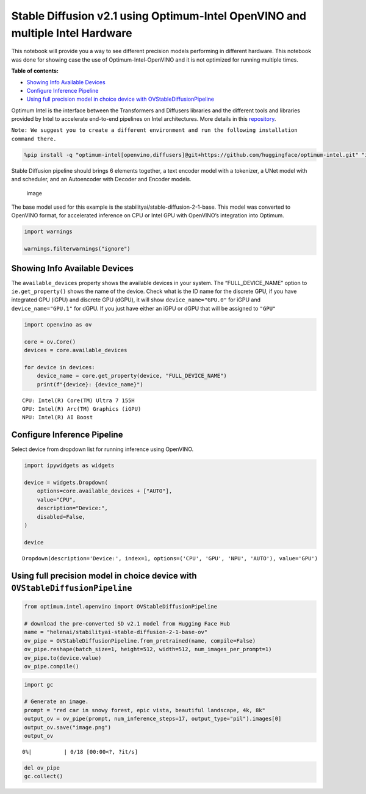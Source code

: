 Stable Diffusion v2.1 using Optimum-Intel OpenVINO and multiple Intel Hardware
==============================================================================

This notebook will provide you a way to see different precision models
performing in different hardware. This notebook was done for showing
case the use of Optimum-Intel-OpenVINO and it is not optimized for
running multiple times.

|image0|

**Table of contents:**


-  `Showing Info Available Devices <#showing-info-available-devices>`__
-  `Configure Inference Pipeline <#configure-inference-pipeline>`__
-  `Using full precision model in choice device with
   OVStableDiffusionPipeline <#using-full-precision-model-in-choice-device-with-ovstablediffusionpipeline>`__

.. |image0| image:: https://github.com/openvinotoolkit/openvino_notebooks/assets/10940214/1858dae4-72fd-401e-b055-66d503d82446

Optimum Intel is the interface between the Transformers and Diffusers
libraries and the different tools and libraries provided by Intel to
accelerate end-to-end pipelines on Intel architectures. More details in
this
`repository <https://github.com/huggingface/optimum-intel#openvino>`__.

``Note: We suggest you to create a different environment and run the following installation command there.``

.. code:: ipython3

    %pip install -q "optimum-intel[openvino,diffusers]@git+https://github.com/huggingface/optimum-intel.git" "ipywidgets" "transformers>=4.33.0" "torch>=2.1" --extra-index-url https://download.pytorch.org/whl/cpu

Stable Diffusion pipeline should brings 6 elements together, a text
encoder model with a tokenizer, a UNet model with and scheduler, and an
Autoencoder with Decoder and Encoder models.

.. figure:: https://github.com/openvinotoolkit/openvino_notebooks/assets/10940214/e166f225-1220-44aa-a987-84471e03947d
   :alt: image

   image

The base model used for this example is the
stabilityai/stable-diffusion-2-1-base. This model was converted to
OpenVINO format, for accelerated inference on CPU or Intel GPU with
OpenVINO’s integration into Optimum.

.. code:: ipython3

    import warnings

    warnings.filterwarnings("ignore")

Showing Info Available Devices
~~~~~~~~~~~~~~~~~~~~~~~~~~~~~~



The ``available_devices`` property shows the available devices in your
system. The “FULL_DEVICE_NAME” option to ``ie.get_property()`` shows the
name of the device. Check what is the ID name for the discrete GPU, if
you have integrated GPU (iGPU) and discrete GPU (dGPU), it will show
``device_name="GPU.0"`` for iGPU and ``device_name="GPU.1"`` for dGPU.
If you just have either an iGPU or dGPU that will be assigned to
``"GPU"``

.. code:: ipython3

    import openvino as ov

    core = ov.Core()
    devices = core.available_devices

    for device in devices:
        device_name = core.get_property(device, "FULL_DEVICE_NAME")
        print(f"{device}: {device_name}")


.. parsed-literal::

    CPU: Intel(R) Core(TM) Ultra 7 155H
    GPU: Intel(R) Arc(TM) Graphics (iGPU)
    NPU: Intel(R) AI Boost


Configure Inference Pipeline
~~~~~~~~~~~~~~~~~~~~~~~~~~~~



Select device from dropdown list for running inference using OpenVINO.

.. code:: ipython3

    import ipywidgets as widgets

    device = widgets.Dropdown(
        options=core.available_devices + ["AUTO"],
        value="CPU",
        description="Device:",
        disabled=False,
    )

    device




.. parsed-literal::

    Dropdown(description='Device:', index=1, options=('CPU', 'GPU', 'NPU', 'AUTO'), value='GPU')



Using full precision model in choice device with ``OVStableDiffusionPipeline``
~~~~~~~~~~~~~~~~~~~~~~~~~~~~~~~~~~~~~~~~~~~~~~~~~~~~~~~~~~~~~~~~~~~~~~~~~~~~~~



.. code:: ipython3

    from optimum.intel.openvino import OVStableDiffusionPipeline

    # download the pre-converted SD v2.1 model from Hugging Face Hub
    name = "helenai/stabilityai-stable-diffusion-2-1-base-ov"
    ov_pipe = OVStableDiffusionPipeline.from_pretrained(name, compile=False)
    ov_pipe.reshape(batch_size=1, height=512, width=512, num_images_per_prompt=1)
    ov_pipe.to(device.value)
    ov_pipe.compile()

.. code:: ipython3

    import gc

    # Generate an image.
    prompt = "red car in snowy forest, epic vista, beautiful landscape, 4k, 8k"
    output_ov = ov_pipe(prompt, num_inference_steps=17, output_type="pil").images[0]
    output_ov.save("image.png")
    output_ov



.. parsed-literal::

      0%|          | 0/18 [00:00<?, ?it/s]




.. image:: stable-diffusion-v2-optimum-demo-with-output_files/stable-diffusion-v2-optimum-demo-with-output_11_1.png



.. code:: ipython3

    del ov_pipe
    gc.collect()
